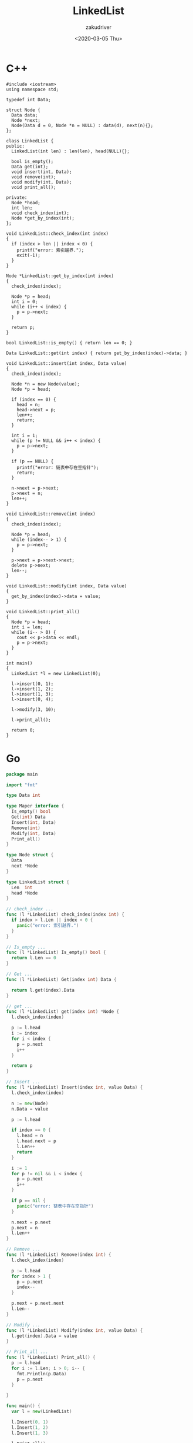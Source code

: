 #+TITLE: LinkedList
#+AUTHOR: zakudriver
#+DATE: <2020-03-05 Thu>


* C++ 
#+BEGIN_SRC c++
  #include <iostream>
  using namespace std;

  typedef int Data;

  struct Node {
    Data data;
    Node *next;
    Node(Data d = 0, Node *n = NULL) : data(d), next(n){};
  };

  class LinkedList {
  public:
    LinkedList(int len) : len(len), head(NULL){};

    bool is_empty();
    Data get(int);
    void insert(int, Data);
    void remove(int);
    void modify(int, Data);
    void print_all();

  private:
    Node *head;
    int len;
    void check_index(int);
    Node *get_by_index(int);
  };

  void LinkedList::check_index(int index)
  {
    if (index > len || index < 0) {
      printf("error: 索引越界.");
      exit(-1);
    }
  }

  Node *LinkedList::get_by_index(int index)
  {
    check_index(index);

    Node *p = head;
    int i = 0;
    while (i++ < index) {
      p = p->next;
    }

    return p;
  }

  bool LinkedList::is_empty() { return len == 0; }

  Data LinkedList::get(int index) { return get_by_index(index)->data; }

  void LinkedList::insert(int index, Data value)
  {
    check_index(index);

    Node *n = new Node(value);
    Node *p = head;

    if (index == 0) {
      head = n;
      head->next = p;
      len++;
      return;
    }

    int i = 1;
    while (p != NULL && i++ < index) {
      p = p->next;
    }

    if (p == NULL) {
      printf("error: 链表中存在空指针");
      return;
    }

    n->next = p->next;
    p->next = n;
    len++;
  }

  void LinkedList::remove(int index)
  {
    check_index(index);

    Node *p = head;
    while (index-- > 1) {
      p = p->next;
    }

    p->next = p->next->next;
    delete p->next;
    len--;
  }

  void LinkedList::modify(int index, Data value)
  {
    get_by_index(index)->data = value;
  }

  void LinkedList::print_all()
  {
    Node *p = head;
    int i = len;
    while (i-- > 0) {
      cout << p->data << endl;
      p = p->next;
    }
  }

  int main()
  {
    LinkedList *l = new LinkedList(0);

    l->insert(0, 1);
    l->insert(1, 2);
    l->insert(1, 3);
    l->insert(0, 4);

    l->modify(3, 10);

    l->print_all();

    return 0;
  }
#+END_SRC


* Go 
#+BEGIN_SRC go
  package main

  import "fmt"

  type Data int

  type Maper interface {
    Is_empty() bool
    Get(int) Data
    Insert(int, Data)
    Remove(int)
    Modify(int, Data)
    Print_all()
  }

  type Node struct {
    Data
    next *Node
  }

  type LinkedList struct {
    Len  int
    head *Node
  }

  // check_index ...
  func (l *LinkedList) check_index(index int) {
    if index > l.Len || index < 0 {
      panic("error: 索引越界.")
    }
  }

  // Is_empty ...
  func (l *LinkedList) Is_empty() bool {
    return l.Len == 0
  }

  // Get ...
  func (l *LinkedList) Get(index int) Data {

    return l.get(index).Data
  }

  // get ...
  func (l *LinkedList) get(index int) *Node {
    l.check_index(index)

    p := l.head
    i := index
    for i < index {
      p = p.next
      i++
    }

    return p
  }

  // Insert ...
  func (l *LinkedList) Insert(index int, value Data) {
    l.check_index(index)

    n := new(Node)
    n.Data = value

    p := l.head

    if index == 0 {
      l.head = n
      l.head.next = p
      l.Len++
      return
    }

    i := 1
    for p != nil && i < index {
      p = p.next
      i++
    }

    if p == nil {
      panic("error: 链表中存在空指针")
    }

    n.next = p.next
    p.next = n
    l.Len++
  }

  // Remove ...
  func (l *LinkedList) Remove(index int) {
    l.check_index(index)

    p := l.head
    for index > 1 {
      p = p.next
      index--
    }

    p.next = p.next.next
    l.Len--
  }

  // Modify ...
  func (l *LinkedList) Modify(index int, value Data) {
    l.get(index).Data = value
  }

  // Print_all ...
  func (l *LinkedList) Print_all() {
    p := l.head
    for i := l.Len; i > 0; i-- {
      fmt.Println(p.Data)
      p = p.next
    }

  }

  func main() {
    var l = new(LinkedList)

    l.Insert(0, 1)
    l.Insert(1, 2)
    l.Insert(1, 3)

    l.Print_all()

  }
#+END_SRC
